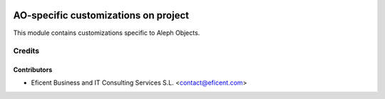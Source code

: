 .. image:: https://img.shields.io/badge/license-AGPLv3-blue.svg
   :target: https://www.gnu.org/licenses/agpl.html
   :alt: License: AGPL-3

=====================================
AO-specific customizations on project
=====================================

This module contains customizations specific to Aleph Objects.


Credits
=======

Contributors
------------

* Eficent Business and IT Consulting Services S.L. <contact@eficent.com>
